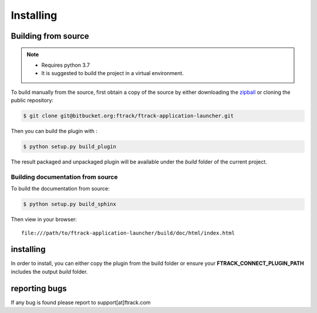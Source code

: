 ..
    :copyright: Copyright (c) 2021 ftrack

##########
Installing
##########


Building from source
====================

.. note::

   * Requires python 3.7
   * It is suggested to build the project in a virtual environment.


To build manually from the source, first obtain a copy of the source by either downloading the
`zipball <https://bitbucket.org/ftrack/ftrack-application-launcher/get/master.zip>`_ or
cloning the public repository:


.. code-block:: none

    $ git clone git@bitbucket.org:ftrack/ftrack-application-launcher.git


Then you can build the plugin with :


.. code-block:: none

    $ python setup.py build_plugin


The result packaged and unpackaged plugin will be available under the *build* folder of the current project.


Building documentation from source
----------------------------------

To build the documentation from source:

.. code-block:: none

    $ python setup.py build_sphinx


Then view in your browser::

    file:///path/to/ftrack-application-launcher/build/doc/html/index.html


installing
==========

In order to install, you can either copy the plugin from the build folder or ensure your
**FTRACK_CONNECT_PLUGIN_PATH** includes the output *build* folder.





reporting bugs
==============

If any bug is found please report to support[at]ftrack.com
